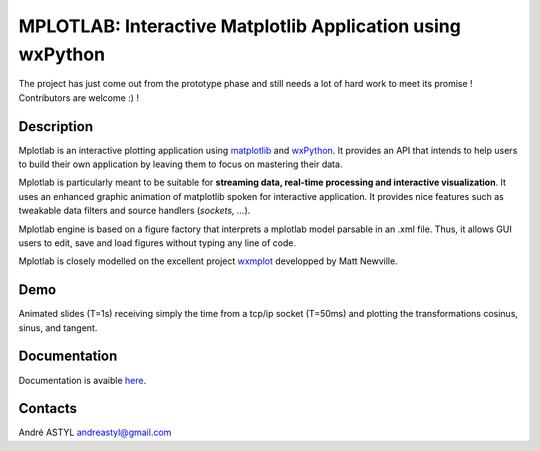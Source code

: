 MPLOTLAB: Interactive Matplotlib Application using wxPython
===========================================================
The project has just come out from the prototype phase and still needs a lot of hard work to meet its promise ! 
Contributors are welcome :) !

Description
-----------
.. _wxPython: http://www.wxpython.org/
.. _matplotlib:  http://matplotlib.sourceforge.net/
.. _wxmplot: https://github.com/newville/wxmplot/

Mplotlab is an interactive plotting application using `matplotlib`_ and `wxPython`_.
It provides an API that intends to help users to build their own application by leaving them to focus on mastering their data. 

Mplotlab is particularly meant to be suitable for **streaming data, real-time processing and interactive visualization**. 
It uses an enhanced graphic animation of matplotlib spoken for interactive application.
It provides nice features such as tweakable data filters and source handlers (*sockets, ...*).

Mplotlab engine is based on a figure factory that interprets a mplotlab model parsable in an .xml file.
Thus, it allows GUI users to edit, save and load figures without typing any line of code.

Mplotlab is closely modelled on the excellent project `wxmplot`_ developped by Matt Newville.

Demo
----

Animated slides (T=1s) receiving simply the time from a tcp/ip socket (T=50ms) and plotting the transformations cosinus, sinus, and tangent.

.. image:: https://raw.githubusercontent.com/astyl/mplotlab/master/doc/images/slide_dynamic_example.gif

Documentation
-------------
.. _here: http://pythonhosted.org/mplotlab/

Documentation is avaible  `here`_.


Contacts
--------
André ASTYL
andreastyl@gmail.com
